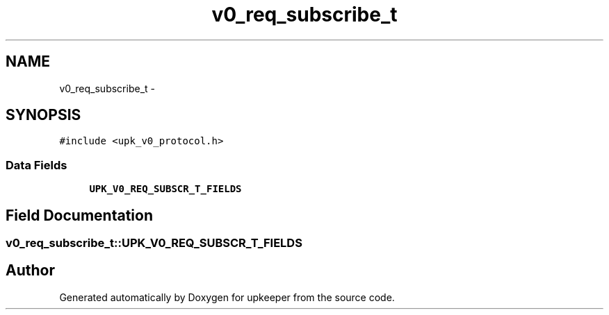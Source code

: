 .TH "v0_req_subscribe_t" 3 "Tue Nov 1 2011" "Version 1" "upkeeper" \" -*- nroff -*-
.ad l
.nh
.SH NAME
v0_req_subscribe_t \- 
.SH SYNOPSIS
.br
.PP
.PP
\fC#include <upk_v0_protocol.h>\fP
.SS "Data Fields"

.in +1c
.ti -1c
.RI "\fBUPK_V0_REQ_SUBSCR_T_FIELDS\fP"
.br
.in -1c
.SH "Field Documentation"
.PP 
.SS "\fBv0_req_subscribe_t::UPK_V0_REQ_SUBSCR_T_FIELDS\fP"

.SH "Author"
.PP 
Generated automatically by Doxygen for upkeeper from the source code.
